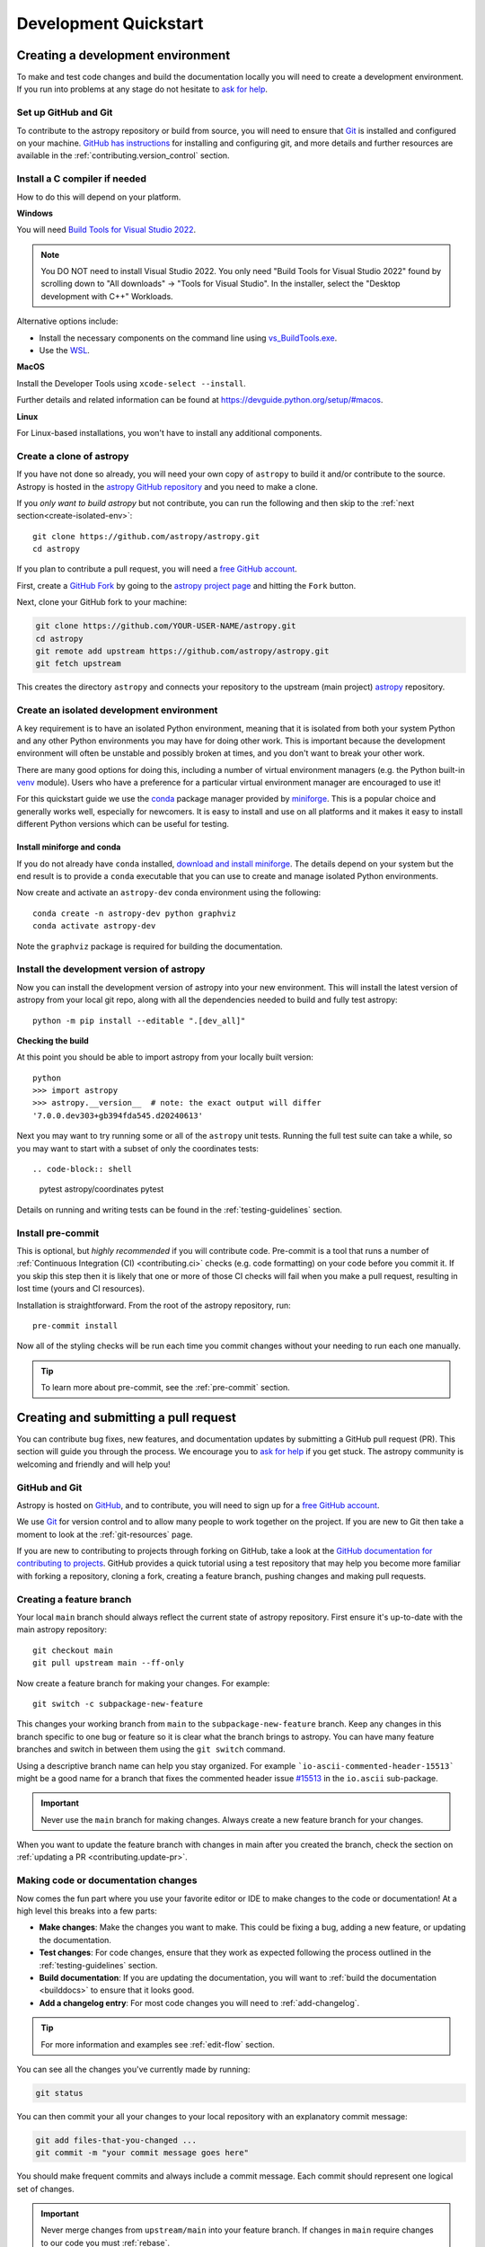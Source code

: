 .. _development_quickstart:

=========================
Development Quickstart
=========================

.. _contributing_environment:

Creating a development environment
==================================

To make and test code changes and build the documentation locally you will need to
create a development environment. If you run into problems at any stage do not hesitate
to `ask for help <https://www.astropy.org/help.html>`_.

Set up GitHub and Git
---------------------

To contribute to the astropy repository or build from source, you will need to ensure
that `Git <https://git-scm.com/>`_ is installed and configured on your machine. `GitHub
has instructions <https://docs.github.com/en/get-started/quickstart/set-up-git>`__ for
installing and configuring git, and more details and further resources are available in
the :ref:`contributing.version_control` section.

Install a C compiler if needed
------------------------------

How to do this will depend on your platform.

**Windows**

You will need `Build Tools for Visual Studio 2022
<https://visualstudio.microsoft.com/downloads/#build-tools-for-visual-studio-2022>`_.

.. note::
        You DO NOT need to install Visual Studio 2022.
        You only need "Build Tools for Visual Studio 2022" found by
        scrolling down to "All downloads" -> "Tools for Visual Studio".
        In the installer, select the "Desktop development with C++" Workloads.

Alternative options include:

- Install the necessary components on the command line using `vs_BuildTools.exe <https://learn.microsoft.com/en-us/visualstudio/install/use-command-line-parameters-to-install-visual-studio?source=recommendations&view=vs-2022>`_.
- Use the `WSL <https://learn.microsoft.com/en-us/windows/wsl/install>`_.

**MacOS**

Install the Developer Tools using ``xcode-select --install``.

Further details and related information can be found at
https://devguide.python.org/setup/#macos.

**Linux**

For Linux-based installations, you won't have to install any additional components.

.. _contributing.forking:

Create a clone of astropy
-------------------------

If you have not done so already, you will need your own copy of ``astropy`` to
build it and/or contribute to the source. Astropy is hosted in the `astropy GitHub repository <https://www.github.com/astropy/astropy>`_ and you need to make a clone.

If you *only want to build astropy* but not contribute, you can run the following and then skip to the :ref:`next section<create-isolated-env>`::

    git clone https://github.com/astropy/astropy.git
    cd astropy

If you plan to contribute a pull request, you will need a `free GitHub account
<https://github.com/signup/free>`_.

First, create a `GitHub Fork
<https://docs.github.com/en/pull-requests/collaborating-with-pull-requests/working-with-forks/fork-a-repo>`_ by going to the `astropy project page <https://github.com/astropy/astropy>`_
and hitting the ``Fork`` button.

Next, clone your GitHub fork to your machine:

.. code-block:: shell

    git clone https://github.com/YOUR-USER-NAME/astropy.git
    cd astropy
    git remote add upstream https://github.com/astropy/astropy.git
    git fetch upstream

This creates the directory ``astropy`` and connects your repository to the upstream
(main project) `astropy <https://github.com/astropy/astropy>`_ repository.

.. _create-isolated-env:

Create an isolated development environment
------------------------------------------

A key requirement is to have an isolated Python environment, meaning that it is
isolated from both your system Python and any other Python environments you may have
for doing other work. This is important because the development environment will often
be unstable and possibly broken at times, and you don't want to break your other work.

There are many good options for doing this, including a number of virtual environment
managers (e.g. the Python built-in `venv <https://docs.python.org/3/library/venv.html>`_
module). Users who have a preference for a particular virtual environment manager are
encouraged to use it!

For this quickstart guide we use the `conda <https://docs.conda.io/en/latest/>`_ package
manager provided by `miniforge <https://github.com/conda-forge/miniforge>`_. This is a
popular choice and generally works well, especially for newcomers. It is easy to install
and use on all platforms and it makes it easy to install different Python versions which
can be useful for testing.

Install miniforge and conda
~~~~~~~~~~~~~~~~~~~~~~~~~~~

If you do not already have ``conda`` installed, `download and install miniforge
<https://github.com/conda-forge/miniforge/blob/main/README.md>`_. The details depend on
your system but the end result is to provide a ``conda`` executable that you can use
to create and manage isolated Python environments.

Now create and activate an ``astropy-dev`` conda environment using the following::

   conda create -n astropy-dev python graphviz
   conda activate astropy-dev

Note the ``graphviz`` package is required for building the documentation.

Install the development version of astropy
------------------------------------------

Now you can install the development version of astropy into your new environment. This
will install the latest version of astropy from your local git repo, along with
all the dependencies needed to build and fully test astropy::

   python -m pip install --editable ".[dev_all]"

**Checking the build**

At this point you should be able to import astropy from your locally built version::

   python
   >>> import astropy
   >>> astropy.__version__  # note: the exact output will differ
   '7.0.0.dev303+gb394fda545.d20240613'

Next you may want to try running some or all of the ``astropy`` unit tests.
Running the full test suite can take a while, so you may want to start with a subset
of only the coordinates tests::

.. code-block:: shell

   pytest astropy/coordinates
   pytest

Details on running and writing tests can be found in the :ref:`testing-guidelines`
section.

.. _contributing.pre-commit:

Install pre-commit
------------------

This is optional, but *highly recommended* if you will contribute code. Pre-commit is a
tool that runs a number of :ref:`Continuous Integration (CI) <contributing.ci>` checks
(e.g. code formatting) on your code before you commit it. If you skip this step then it
is likely that one or more of those CI checks will fail when you make a pull request,
resulting in lost time (yours and CI resources).

Installation is straightforward. From the root of the astropy repository, run::

    pre-commit install

Now all of the styling checks will be
run each time you commit changes without your needing to run each one manually.

.. tip:: To learn more about pre-commit, see the :ref:`pre-commit` section.

.. _contributing.pull_request:

Creating and submitting a pull request
======================================

You can contribute bug fixes, new features, and documentation updates by submitting a
GitHub pull request (PR). This section will guide you through the process. We encourage
you to `ask for help <https://www.astropy.org/help.html>`_ if you get stuck. The astropy
community is welcoming and friendly and will help you!

.. _contributing.version_control:

GitHub and Git
--------------

Astropy is hosted on `GitHub <https://www.github.com/astropy/astropy>`_, and to
contribute, you will need to sign up for a `free GitHub account
<https://github.com/signup/free>`_.

We use `Git <https://git-scm.com/>`_ for version control and to allow many people to
work together on the project. If you are new to Git then take a moment to look at the
:ref:`git-resources` page.

If you are new to contributing to projects through forking on GitHub, take a look at the
`GitHub documentation for contributing to projects
<https://docs.github.com/en/get-started/quickstart/contributing-to-projects>`_. GitHub
provides a quick tutorial using a test repository that may help you become more familiar
with forking a repository, cloning a fork, creating a feature branch, pushing changes
and making pull requests.

Creating a feature branch
-------------------------

Your local ``main`` branch should always reflect the current state of astropy repository.
First ensure it's up-to-date with the main astropy repository::

    git checkout main
    git pull upstream main --ff-only

Now create a feature branch for making your changes. For example::

    git switch -c subpackage-new-feature

This changes your working branch from ``main`` to the ``subpackage-new-feature`` branch.
Keep any changes in this branch specific to one bug or feature so it is clear what the
branch brings to astropy. You can have many feature branches and switch in between them
using the ``git switch`` command.

Using a descriptive branch name can help you stay organized. For example
```io-ascii-commented-header-15513``` might be a good name for a branch that fixes the
commented header issue `#15513 <https://github.com/astropy/astropy/issues/15513>`_ in
the ``io.ascii`` sub-package.

.. Important:: Never use the ``main`` branch for making changes. Always create a new
   feature branch for your changes.

When you want to update the feature branch with changes in main after
you created the branch, check the section on
:ref:`updating a PR <contributing.update-pr>`.

.. _contributing.commit-code:

Making code or documentation changes
------------------------------------

Now comes the fun part where you use your favorite editor or IDE to make changes to the
code or documentation! At a high level this breaks into a few parts:

- **Make changes**: Make the changes you want to make. This could be fixing a bug,
  adding a new feature, or updating the documentation.
- **Test changes**: For code changes, ensure that they work as expected following the
  process outlined in the :ref:`testing-guidelines` section.
- **Build documentation**: If you are updating the documentation, you will want to
  :ref:`build the documentation <builddocs>` to ensure that it looks good.
- **Add a changelog entry**: For most code changes you will need to
  :ref:`add-changelog`.

.. tip:: For more information and examples see :ref:`edit-flow` section.

You can see all the changes you've currently made by running:

.. code-block:: shell

    git status

You can then commit your all your changes to your local repository with an explanatory
commit message:

.. code-block:: shell

    git add files-that-you-changed ...
    git commit -m "your commit message goes here"

You should make frequent commits and always include a commit message. Each commit
should represent one logical set of changes.

.. Important:: Never merge changes from ``upstream/main`` into your feature branch. If
   changes in ``main`` require changes to our code you must :ref:`rebase`.

.. _contributing.push-code:

Pushing your changes
--------------------

When you want your changes to appear publicly on your GitHub page, push your
forked feature branch's commits::

    git push origin subpackage-new-feature

Here ``origin`` is the default name given to your remote repository on GitHub.



You can see the remote repositories

.. code-block:: shell

    git remote -v

If you added the upstream repository as described above you will see something
like

.. code-block:: shell

    origin  git@github.com:yourname/astropy.git (fetch)
    origin  git@github.com:yourname/astropy.git (push)
    upstream        https://github.com/astropy/astropy.git (fetch)
    upstream        https://github.com/astropy/astropy.git (push)

Now your code is on GitHub, but it is not visible to the Astropy maintainers. For that
to happen, a pull request needs to be submitted on GitHub.

The first time you push to a new branch on GitHub, you will see a message like below
with a useful link to create a pull request:

  remote: Create a pull request for 'subpackage-new-feature' on GitHub by visiting:
  remote:      https://github.com/yourname/astropy/pull/new/subpackage-new-feature


.. _quickstart-pull-request:

Making a pull request
---------------------

If everything looks good, you are ready to make a pull request (PR). A PR is how
code from your local repository becomes available to the GitHub community to review and
merged into project to appear the in the next release.

Most of the time you can just follow the link that ``git`` provide when you pushed
your branch and create the PR. If you don't have that link (and for a few more details), you can follow the :ref:`pull-request` instructions.

Follow the instructions in the PR template and fill it out as completely as possible.

If your PR is still a work in progress then instead of clicking "Create pull request",
click on the small down arrow next to it and select "Create draft pull request".
In addition, if your commits are not ready for CI testing, you
should include ``[ci skip]`` the last commit message.

Once submitted, this request goes to the astropy maintainers and they will review the
PR.

.. _contributing.update-pr:

Updating your pull request
--------------------------

Based on the review you get on your pull request, you will probably need to make
some changes to the code. You can follow the :ref:`code committing steps <contributing.commit-code>`
again to address any feedback and update your pull request::

    git push origin subpackage-new-feature

Any ``git push`` will automatically update your pull request with your branch's changes
and restart the :ref:`Continuous Integration <contributing.ci>` checks.

.. Important:: At this point please read (or at least skim) the sections :ref:`revise
    and push`, :ref:`rebase`, and :ref:`squash-if-necessary`. The information here
    covers situations that happen on occasion and can be cause trouble. As always if
    you have questions, ask for help from the maintainer reviewing your PR.

Tips for a successful pull request
----------------------------------

If you have made it to this point and submitted a pull request, one of the core
maintainers will take a look. To make the process as smooth and efficient as possible,
here are some tips:

- **Reference an open issue** for non-trivial changes to clarify the PR's purpose.
- **Ensure you have appropriate tests**.
- **Keep your pull requests as simple as possible** -- larger PRs take longer to review.
- **Ensure that CI is in a green state** -- any required failures should be addressed.

